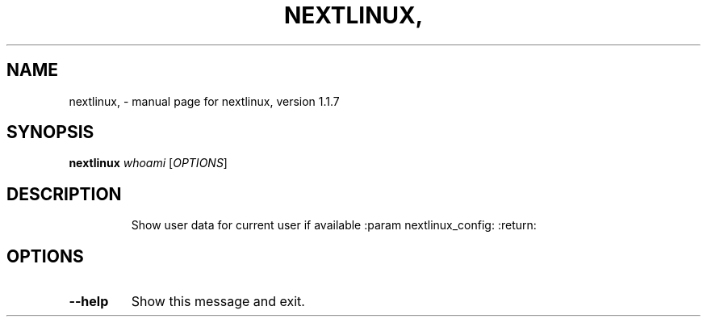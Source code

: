 .\" DO NOT MODIFY THIS FILE!  It was generated by help2man 1.41.1.
.TH NEXTLINUX, "1" "November 2017" "nextlinux, version 1.1.7" "User Commands"
.SH NAME
nextlinux, \- manual page for nextlinux, version 1.1.7
.SH SYNOPSIS
.B nextlinux
\fIwhoami \fR[\fIOPTIONS\fR]
.SH DESCRIPTION
.IP
Show user data for current user if available :param nextlinux_config:
:return:
.SH OPTIONS
.TP
\fB\-\-help\fR
Show this message and exit.
